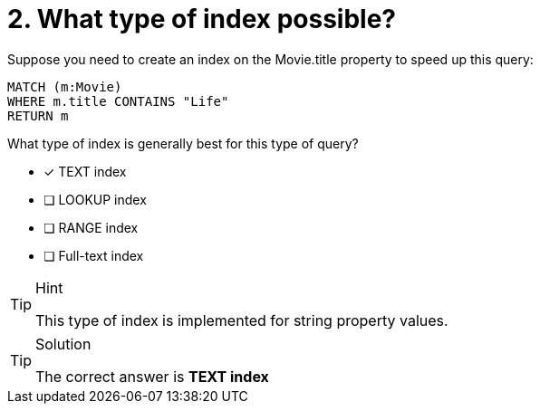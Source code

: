 [.question]
= 2. What type of index possible?


Suppose you need to create an index  on the Movie.title property to speed up this query:

[source,cypher]
----
MATCH (m:Movie)
WHERE m.title CONTAINS "Life"
RETURN m
----

What type of index is generally best for this type of query?

* [x] TEXT index
* [ ] LOOKUP index
* [ ] RANGE index
* [ ] Full-text index

[TIP,role=hint]
.Hint
====
This type of index is implemented for string property values.
====

[TIP,role=solution]
.Solution
====
The correct answer is **TEXT index**
====